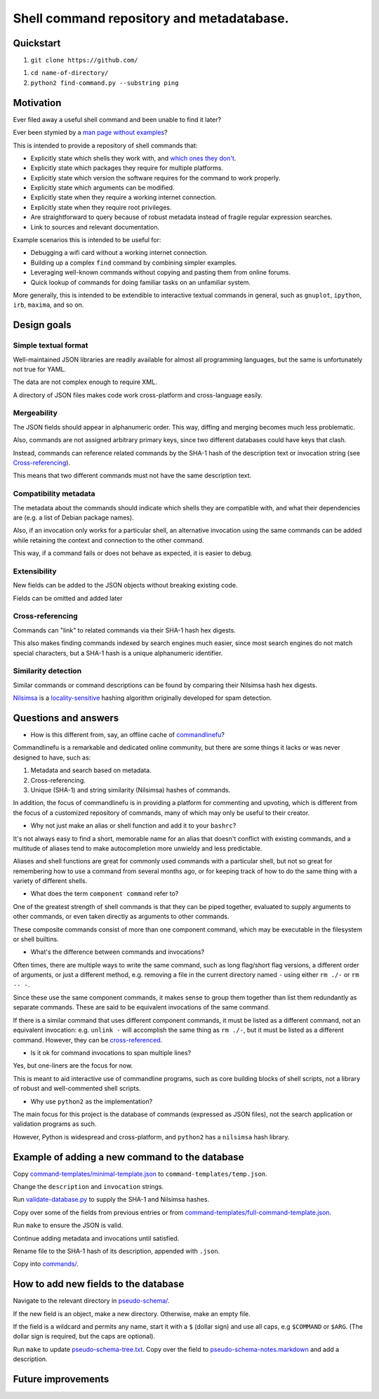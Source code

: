 .. -*- coding: utf-8 -*-

==========================================
Shell command repository and metadatabase.
==========================================

----------
Quickstart
----------

.. TODO: Add URL here.

#. ``git clone https://github.com/``

.. TODO: Add directory name here.

#. ``cd name-of-directory/``

#. ``python2 find-command.py --substring ping``

.. Required packages: python
.. Recommended packages: tree (for pseudo-schema), markdown and rst (for documentation)

----------
Motivation
----------

Ever filed away a useful shell command and been unable to find it later?

Ever been stymied by a `man page without examples <https://wiki.freebsd.org/ManPagesWithoutExamples>`_?

This is intended to provide a repository of shell commands that:

- Explicitly state which shells they work with, and `which ones they don't <http://tldp.org/LDP/abs/html/portabilityissues.html>`_.

- Explicitly state which packages they require for multiple platforms.

- Explicitly state which version the software requires for the command to work properly.

- Explicitly state which arguments can be modified.

- Explicitly state when they require a working internet connection.

- Explicitly state when they require root privileges.

- Are straightforward to query because of robust metadata instead of fragile regular expression searches.

- Link to sources and relevant documentation.

Example scenarios this is intended to be useful for:

- Debugging a wifi card without a working internet connection.

- Building up a complex ``find`` command by combining simpler examples.

- Leveraging well-known commands without copying and pasting them from online forums.

- Quick lookup of commands for doing familiar tasks on an unfamiliar system.

More generally, this is intended to be extendible to interactive textual commands in general,
such as ``gnuplot``, ``ipython``, ``irb``, ``maxima``, and so on.

.. Composite commands versus component commands.

.. Order of arguments.

.. Requirements: if the command fails, why? Is it an installation problem? Is the command not in my $PATH? Is it a permissions problem? Is it a network problem?

------------
Design goals
------------

~~~~~~~~~~~~~~~~~~~~~
Simple textual format
~~~~~~~~~~~~~~~~~~~~~

Well-maintained JSON libraries are readily available for almost all programming languages,
but the same is unfortunately not true for YAML.

The data are not complex enough to require XML.

A directory of JSON files makes code work cross-platform and cross-language easily.

~~~~~~~~~~~~
Mergeability
~~~~~~~~~~~~

The JSON fields should appear in alphanumeric order.
This way, diffing and merging becomes much less problematic.

Also, commands are not assigned arbitrary primary keys,
since two different databases could have keys that clash.

Instead, commands can reference related commands
by the SHA-1 hash of the description text or invocation string
(see `Cross-referencing`_).

This means that two different commands must not have the same description text.

~~~~~~~~~~~~~~~~~~~~~~
Compatibility metadata
~~~~~~~~~~~~~~~~~~~~~~

The metadata about the commands should indicate which shells they are compatible with,
and what their dependencies are (e.g. a list of Debian package names).

Also, if an invocation only works for a particular shell,
an alternative invocation using the same commands can be added
while retaining the context and connection to the other command.

This way, if a command fails or does not behave as expected,
it is easier to debug.

~~~~~~~~~~~~~
Extensibility
~~~~~~~~~~~~~

New fields can be added to the JSON objects without breaking existing code.

Fields can be omitted and added later

~~~~~~~~~~~~~~~~~
Cross-referencing
~~~~~~~~~~~~~~~~~

Commands can "link" to related commands via their SHA-1 hash hex digests.

This also makes finding commands indexed by search engines much easier,
since most search engines do not match special characters,
but a SHA-1 hash is a unique alphanumeric identifier.

~~~~~~~~~~~~~~~~~~~~
Similarity detection
~~~~~~~~~~~~~~~~~~~~

Similar commands or command descriptions can be found by comparing their Nilsimsa hash hex digests.

`Nilsimsa`_ is a `locality-sensitive`_ hashing algorithm originally developed for spam detection.

.. _Nilsimsa: http://en.wikipedia.org/wiki/Nilsimsa_Hash
.. _locality-sensitive: http://en.wikipedia.org/wiki/Locality-sensitive_hashing

---------------------
Questions and answers
---------------------

- How is this different from, say, an offline cache of `commandlinefu`_?

Commandlinefu is a remarkable and dedicated online community,
but there are some things it lacks or was never designed to have, such as:

#. Metadata and search based on metadata.
#. Cross-referencing.
#. Unique (SHA-1) and string similarity (Nilsimsa) hashes of commands.

In addition, the focus of commandlinefu is in providing a platform for commenting and upvoting,
which is different from the focus of a customized repository of commands,
many of which may only be useful to their creator.

.. _commandlinefu: http://www.commandlinefu.com/

- Why not just make an alias or shell function and add it to your ``bashrc``?

It's not always easy to find a short, memorable name for an alias that doesn't conflict with existing commands,
and a multitude of aliases tend to make autocompletion more unwieldy and less predictable.

Aliases and shell functions are great for commonly used commands with a particular shell,
but not so great for remembering how to use a command from several months ago,
or for keeping track of how to do the same thing with a variety of different shells.

- What does the term ``component command`` refer to?

One of the greatest strength of shell commands is that they can be piped together,
evaluated to supply arguments to other commands,
or even taken directly as arguments to other commands.

These composite commands consist of more than one component command,
which may be executable in the filesystem or shell builtins.

- What's the difference between commands and invocations?

Often times, there are multiple ways to write the same command,
such as long flag/short flag versions,
a different order of arguments,
or just a different method,
e.g. removing a file in the current directory named ``-``
using either ``rm ./-`` or ``rm -- -``.

Since these use the same component commands,
it makes sense to group them together
than list them redundantly as separate commands.
These are said to be equivalent invocations of the same command.

If there is a similar command that uses different component commands,
it must be listed as a different command,
not an equivalent invocation:
e.g. ``unlink -`` will accomplish the same thing as ``rm ./-``,
but it must be listed as a different command.
However, they can be `cross-referenced`_.

.. _cross-referenced: `Cross-referencing`_

- Is it ok for command invocations to span multiple lines?

Yes, but one-liners are the focus for now.

This is meant to aid interactive use of commandline programs,
such as core building blocks of shell scripts,
not a library of robust and well-commented shell scripts.

- Why use ``python2`` as the implementation?

The main focus for this project is the database of commands (expressed as JSON files),
not the search application or validation programs as such.

However, Python is widespread and cross-platform,
and ``python2`` has a ``nilsimsa`` hash library.

-----------------------------------------------
Example of adding a new command to the database
-----------------------------------------------

Copy `<command-templates/minimal-template.json>`_ to ``command-templates/temp.json``.

Change the ``description`` and ``invocation`` strings.

Run `<validate-database.py>`_ to supply the SHA-1 and Nilsimsa hashes.

Copy over some of the fields from previous entries or from `<command-templates/full-command-template.json>`_.

Run ``make`` to ensure the JSON is valid.

Continue adding metadata and invocations until satisfied.

Rename file to the SHA-1 hash of its description,
appended with ``.json``.

Copy into `<commands/>`_.

-------------------------------------
How to add new fields to the database
-------------------------------------

Navigate to the relevant directory in `<pseudo-schema/>`_.

If the new field is an object, make a new directory.
Otherwise, make an empty file.

If the field is a wildcard and permits any name,
start it with a ``$`` (dollar sign) and use all caps,
e.g ``$COMMAND`` or ``$ARG``.
(The dollar sign is required, but the caps are optional).

Run ``make`` to update `<pseudo-schema-tree.txt>`_.
Copy over the field to `<pseudo-schema-notes.markdown>`_
and add a description.

-------------------
Future improvements
-------------------

.. Incremental search mode.

.. Make it spit out the required packages for a given command, depending on OS.

.. Semantics of command requirements: is it only as the command is used in the invocation, or anytime the command is used?

.. The "always, sometimes, never" is a useful distinction, but what about "depends on flags" or "depends on the arguments" or "depends on configuration" or "depends on shell"?
